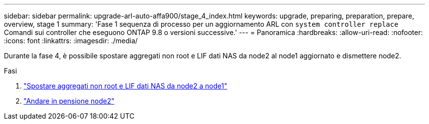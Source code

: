 ---
sidebar: sidebar 
permalink: upgrade-arl-auto-affa900/stage_4_index.html 
keywords: upgrade, preparing, preparation, prepare, overview, stage 1 
summary: 'Fase 1 sequenza di processo per un aggiornamento ARL con `system controller replace` Comandi sui controller che eseguono ONTAP 9.8 o versioni successive.' 
---
= Panoramica
:hardbreaks:
:allow-uri-read: 
:nofooter: 
:icons: font
:linkattrs: 
:imagesdir: ./media/


[role="lead"]
Durante la fase 4, è possibile spostare aggregati non root e LIF dati NAS da node2 al node1 aggiornato e dismettere node2.

.Fasi
. link:relocate_non_root_aggr_nas_lifs_from_node2_to_node1.html["Spostare aggregati non root e LIF dati NAS da node2 a node1"]
. link:retire_node2.html["Andare in pensione node2"]

